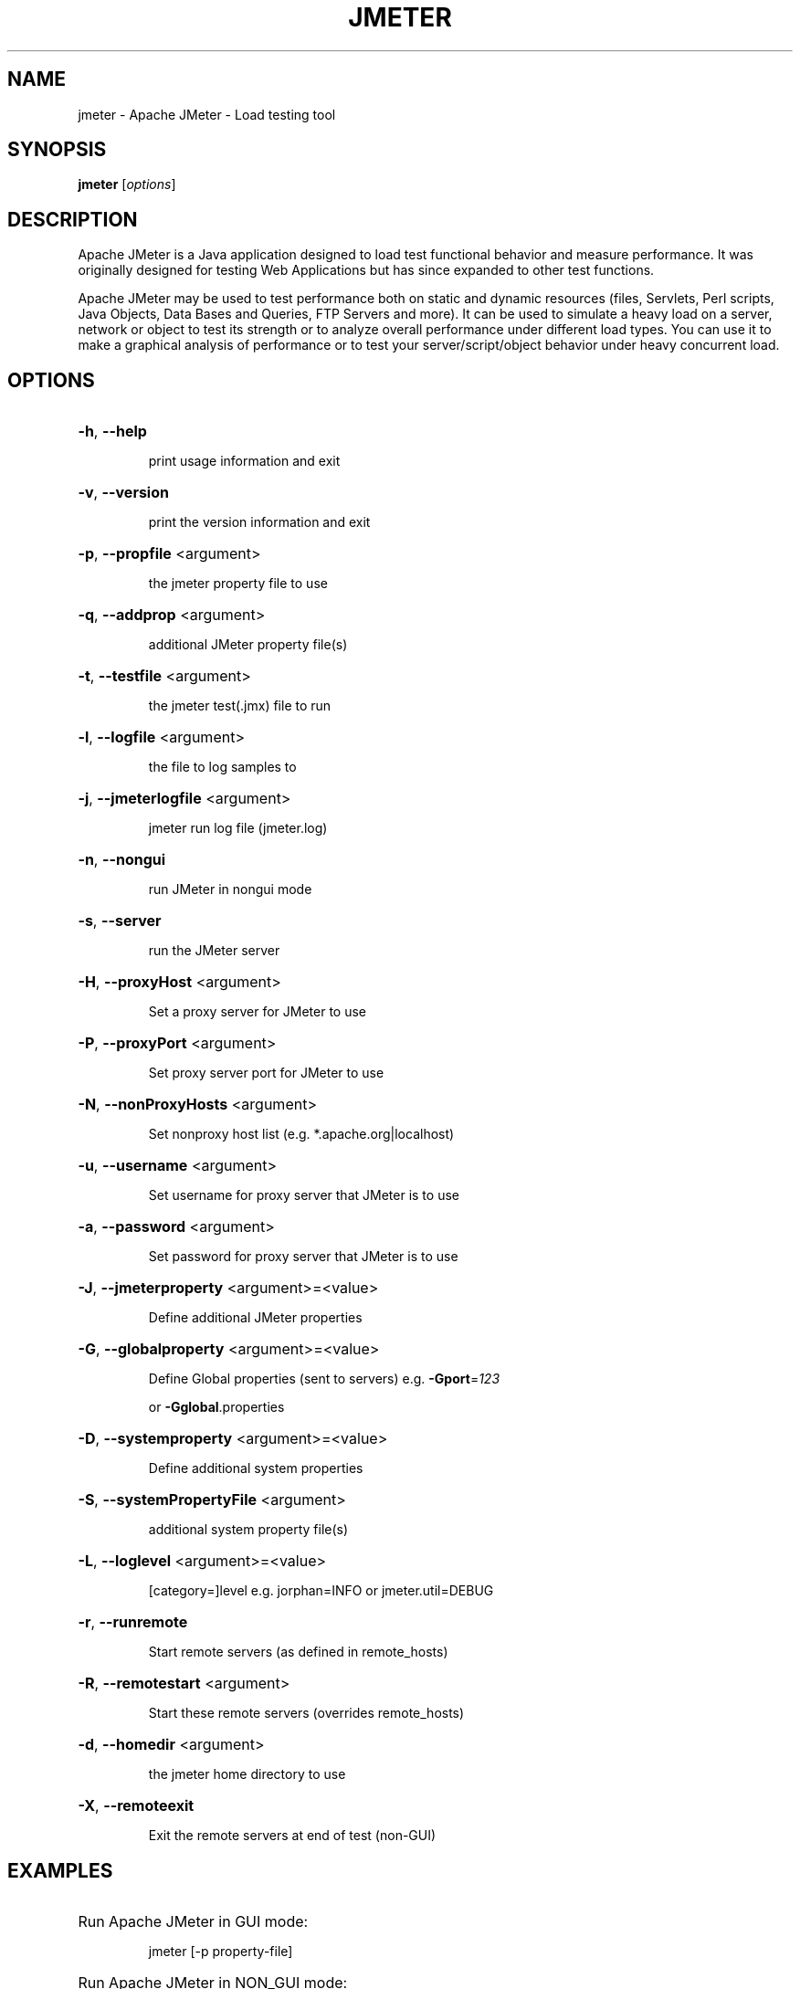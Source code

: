 .TH JMETER "1" "July 2013" "" "User Commands"
.SH NAME
jmeter \- Apache JMeter - Load testing tool
.SH SYNOPSIS
.B jmeter
[\fIoptions\fR]

.SH DESCRIPTION

Apache JMeter is a Java application designed to load test functional behavior and measure performance. It was originally designed for testing Web Applications but has since expanded to other test functions.

Apache JMeter may be used to test performance both on static and dynamic resources (files, Servlets, Perl scripts, Java Objects, Data Bases and Queries, FTP Servers and more). It can be used to simulate a heavy load on a server, network or object to test its strength or to analyze overall performance under different load types. You can use it to make a graphical analysis of performance or to test your server/script/object behavior under heavy concurrent load.

.SH OPTIONS
.HP
\fB\-h\fR, \fB\-\-help\fR
.IP
print usage information and exit
.HP
\fB\-v\fR, \fB\-\-version\fR
.IP
print the version information and exit
.HP
\fB\-p\fR, \fB\-\-propfile\fR <argument>
.IP
the jmeter property file to use
.HP
\fB\-q\fR, \fB\-\-addprop\fR <argument>
.IP
additional JMeter property file(s)
.HP
\fB\-t\fR, \fB\-\-testfile\fR <argument>
.IP
the jmeter test(.jmx) file to run
.HP
\fB\-l\fR, \fB\-\-logfile\fR <argument>
.IP
the file to log samples to
.HP
\fB\-j\fR, \fB\-\-jmeterlogfile\fR <argument>
.IP
jmeter run log file (jmeter.log)
.HP
\fB\-n\fR, \fB\-\-nongui\fR
.IP
run JMeter in nongui mode
.HP
\fB\-s\fR, \fB\-\-server\fR
.IP
run the JMeter server
.HP
\fB\-H\fR, \fB\-\-proxyHost\fR <argument>
.IP
Set a proxy server for JMeter to use
.HP
\fB\-P\fR, \fB\-\-proxyPort\fR <argument>
.IP
Set proxy server port for JMeter to use
.HP
\fB\-N\fR, \fB\-\-nonProxyHosts\fR <argument>
.IP
Set nonproxy host list (e.g. *.apache.org|localhost)
.HP
\fB\-u\fR, \fB\-\-username\fR <argument>
.IP
Set username for proxy server that JMeter is to use
.HP
\fB\-a\fR, \fB\-\-password\fR <argument>
.IP
Set password for proxy server that JMeter is to use
.HP
\fB\-J\fR, \fB\-\-jmeterproperty\fR <argument>=<value>
.IP
Define additional JMeter properties
.HP
\fB\-G\fR, \fB\-\-globalproperty\fR <argument>=<value>
.IP
Define Global properties (sent to servers)
e.g. \fB\-Gport\fR=\fI123\fR
.IP
or \fB\-Gglobal\fR.properties
.HP
\fB\-D\fR, \fB\-\-systemproperty\fR <argument>=<value>
.IP
Define additional system properties
.HP
\fB\-S\fR, \fB\-\-systemPropertyFile\fR <argument>
.IP
additional system property file(s)
.HP
\fB\-L\fR, \fB\-\-loglevel\fR <argument>=<value>
.IP
[category=]level e.g. jorphan=INFO or jmeter.util=DEBUG
.HP
\fB\-r\fR, \fB\-\-runremote\fR
.IP
Start remote servers (as defined in remote_hosts)
.HP
\fB\-R\fR, \fB\-\-remotestart\fR <argument>
.IP
Start these remote servers (overrides remote_hosts)
.HP
\fB\-d\fR, \fB\-\-homedir\fR <argument>
.IP
the jmeter home directory to use
.HP
\fB\-X\fR, \fB\-\-remoteexit\fR
.IP
Exit the remote servers at end of test (non\-GUI)

.SH EXAMPLES
.HP
Run Apache JMeter in GUI mode:
.IP
jmeter [\-p property\-file]

.HP
Run Apache JMeter in NON_GUI mode:
.IP
jmeter \-n \-t test\-file [\-p property\-file] [\-l log\-file]

.HP
Tell Apache JMeter to use a proxy server:
.IP
jmeter \-H [your.proxy.server] \-P [your proxy server port]

.HP
Run Apache JMeter in server mode:
.IP
jmeter \-s
.TP
or
jmeter\-server
.PP

.SH HOMEPAGE

http://jmeter.apache.org
